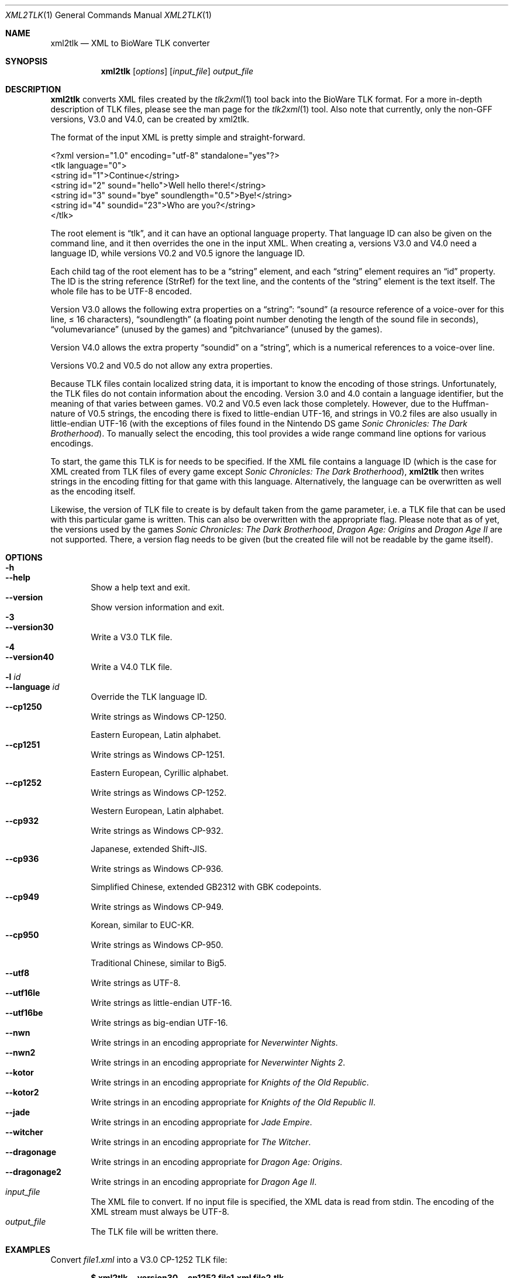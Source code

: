 .Dd June 17, 2020
.Dt XML2TLK 1
.Os
.Sh NAME
.Nm xml2tlk
.Nd XML to BioWare TLK converter
.Sh SYNOPSIS
.Nm xml2tlk
.Op Ar options
.Op Ar input_file
.Ar output_file
.Sh DESCRIPTION
.Nm
converts XML files created by the
.Xr tlk2xml 1
tool back into the BioWare TLK format.
For a more in-depth description of TLK files,
please see the man page for the
.Xr tlk2xml 1
tool.
Also note that currently, only the non-GFF versions, V3.0 and V4.0,
can be created by xml2tlk.
.Pp
The format of the input XML is pretty simple and straight-forward.
.Bd -literal
<?xml version="1.0" encoding="utf-8" standalone="yes"?>
<tlk language="0">
  <string id="1">Continue</string>
  <string id="2" sound="hello">Well hello there!</string>
  <string id="3" sound="bye" soundlength="0.5">Bye!</string>
  <string id="4" soundid="23">Who are you?</string>
</tlk>
.Ed
.Pp
The root element is
.Dq tlk ,
and it can have an optional language property.
That language ID can also be given on the command line,
and it then overrides the one in the input XML.
When creating a,
versions V3.0 and V4.0 need a language ID, while versions V0.2
and V0.5 ignore the language ID.
.Pp
Each child tag of the root element has to be a
.Dq string
element, and each
.Dq string
element requires an
.Dq id
property.
The ID is the string reference (StrRef) for the text line,
and the contents of the
.Dq string
element is the text itself.
The whole file has to be UTF-8 encoded.
.Pp
Version V3.0 allows the following extra properties on a
.Dq string :
.Dq sound
(a resource reference of a voice-over for this line, \(<=\ 16
characters),
.Dq soundlength
(a floating point number denoting the length of the sound file in seconds),
.Dq volumevariance
(unused by the games) and
.Dq pitchvariance
(unused by the games).
.Pp
Version V4.0 allows the extra property
.Dq soundid
on a
.Dq string ,
which is a numerical references to a voice-over line.
.Pp
Versions V0.2 and V0.5 do not allow any extra properties.
.Pp
Because TLK files contain localized string data, it is important
to know the encoding of those strings.
Unfortunately, the TLK files do not contain information about the encoding.
Version 3.0 and 4.0 contain a language identifier,
but the meaning of that varies between games.
V0.2 and V0.5 even lack those completely.
However, due to the Huffman-nature of V0.5 strings, the encoding
there is fixed to little-endian UTF-16, and strings in V0.2 files
are also usually in little-endian UTF-16 (with the exceptions of
files found in the Nintendo DS game
.Em Sonic Chronicles: The Dark Brotherhood ) .
To manually select the encoding, this tool provides a wide range
command line options for various encodings.
.Pp
To start, the game this TLK is for needs to be specified. If the
XML file contains a language ID (which is the case for XML created
from TLK files of every game except
.Em Sonic Chronicles: The Dark Brotherhood ) ,
.Nm
then writes strings in the encoding fitting for that game with this
language. Alternatively, the language can be overwritten as well
as the encoding itself.
.Pp
Likewise, the version of TLK file to create is by default taken from
the game parameter, i.e. a TLK file that can be used with this particular
game is written. This can also be overwritten with the appropriate flag.
Please note that as of yet, the versions used by the games
.Em Sonic Chronicles: The Dark Brotherhood ,
.Em Dragon Age: Origins
and
.Em Dragon Age II
are not supported. There, a version flag needs to be given (but the
created file will not be readable by the game itself).
.Sh OPTIONS
.Bl -tag -width xxxx -compact
.It Fl h
.It Fl Fl help
Show a help text and exit.
.It Fl Fl version
Show version information and exit.
.It Fl 3
.It Fl Fl version30
Write a V3.0 TLK file.
.It Fl 4
.It Fl Fl version40
Write a V4.0 TLK file.
.It Fl l Ar id
.It Fl Fl language Ar id
Override the TLK language ID.
.It Fl Fl cp1250
Write strings as Windows CP-1250.
.Pp
Eastern European, Latin alphabet.
.It Fl Fl cp1251
Write strings as Windows CP-1251.
.Pp
Eastern European, Cyrillic alphabet.
.It Fl Fl cp1252
Write strings as Windows CP-1252.
.Pp
Western European, Latin alphabet.
.It Fl Fl cp932
Write strings as Windows CP-932.
.Pp
Japanese, extended Shift-JIS.
.It Fl Fl cp936
Write strings as Windows CP-936.
.Pp
Simplified Chinese, extended GB2312 with GBK codepoints.
.It Fl Fl cp949
Write strings as Windows CP-949.
.Pp
Korean, similar to EUC-KR.
.It Fl Fl cp950
Write strings as Windows CP-950.
.Pp
Traditional Chinese, similar to Big5.
.It Fl Fl utf8
Write strings as UTF-8.
.It Fl Fl utf16le
Write strings as little-endian UTF-16.
.It Fl Fl utf16be
Write strings as big-endian UTF-16.
.It Fl Fl nwn
Write strings in an encoding appropriate for
.Em Neverwinter Nights .
.It Fl Fl nwn2
Write strings in an encoding appropriate for
.Em Neverwinter Nights 2 .
.It Fl Fl kotor
Write strings in an encoding appropriate for
.Em Knights of the Old Republic .
.It Fl Fl kotor2
Write strings in an encoding appropriate for
.Em Knights of the Old Republic II .
.It Fl Fl jade
Write strings in an encoding appropriate for
.Em Jade Empire .
.It Fl Fl witcher
Write strings in an encoding appropriate for
.Em The Witcher .
.It Fl Fl dragonage
Write strings in an encoding appropriate for
.Em Dragon Age: Origins .
.It Fl Fl dragonage2
Write strings in an encoding appropriate for
.Em Dragon Age II .
.El
.Bl -tag -width xxxx -compact
.It Ar input_file
The XML file to convert.
If no input file is specified, the XML data is read from
.Dv stdin .
The encoding of the XML stream must always be UTF-8.
.It Ar output_file
The TLK file will be written there.
.El
.Sh EXAMPLES
Convert
.Pa file1.xml
into a V3.0 CP-1252 TLK file:
.Pp
.Dl $ xml2tlk --version30 --cp1252 file1.xml file2.tlk
.Pp
Convert
.Pa file1.xml
into a V4.0 UTF-8 TLK file and override the language ID:
.Pp
.Dl $ xml2tlk --version40 --utf8 --language 1 file1.xml file2.tlk
.Pp
Convert
.Pa file1.xml
into a V3.0 TLK file from Neverwinter Nights:
.Pp
.Dl $ xml2tlk --version30 --nwn file1.xml file2.tlk
.Pp
Convert the UTF-8 TLK
.Pa file1.tlk
into an XML file on
.Dv stdout
with
.Xr tlk2xml 1 ,
modify it using
.Xr sed 1
and write the result back into a TLK:
.Bd -literal -offset xxxxxx
$ tlk2xml --utf8 file1.tlk | sed -e 's/gold/candy/g' | xml2tlk \e
  --utf8 --version30 file2.tlk
.Ed
.Sh SEE ALSO
.Xr tlk2xml 1 ,
.Xr xml2ssf 1
.Pp
More information about the xoreos project can be found on
.Lk https://xoreos.org/ "its website"
.Ns .
.Sh AUTHORS
This program is part of the xoreos-tools package, which in turn is
part of the xoreos project, and was written by the xoreos team.
Please see the
.Pa AUTHORS
file for details.
